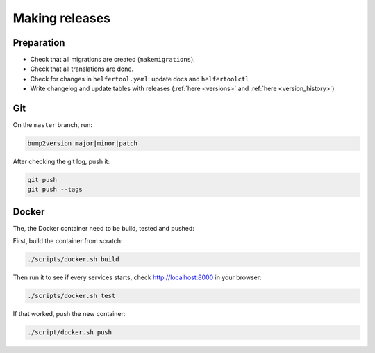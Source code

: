 .. _releases:

===============
Making releases
===============

Preparation
-----------

* Check that all migrations are created (``makemigrations``).
* Check that all translations are done.
* Check for changes in ``helfertool.yaml``: update docs and ``helfertoolctl``
* Write changelog and update tables with releases (:ref:`here <versions>` and :ref:`here <version_history>`)

Git
---

On the ``master`` branch, run:

.. code-block:: none
   
   bump2version major|minor|patch

After checking the git log, push it:

.. code-block:: none

   git push
   git push --tags

Docker
------

The, the Docker container need to be build, tested and pushed:

First, build the container from scratch:

.. code-block:: none

   ./scripts/docker.sh build

Then run it to see if every services starts, check http://localhost:8000 in your browser:

.. code-block:: none

   ./scripts/docker.sh test

If that worked, push the new container:

.. code-block:: none

   ./script/docker.sh push
